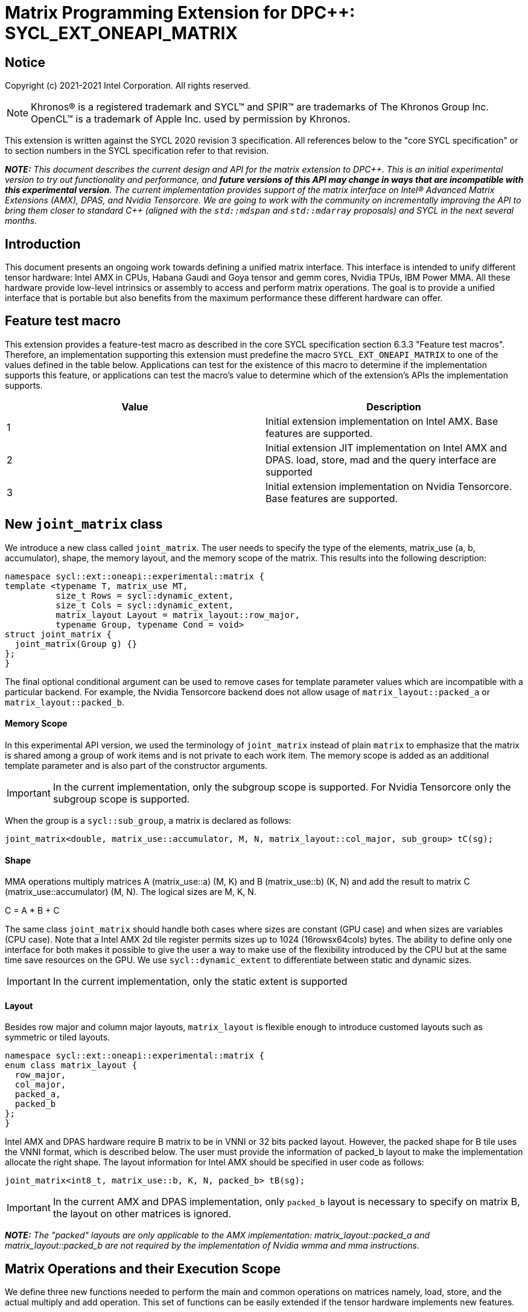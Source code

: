 # Matrix Programming Extension for DPC++: SYCL_EXT_ONEAPI_MATRIX
:source-highlighter: coderay
:coderay-linenums-mode: table
:dpcpp: pass:[DPC++]

// This section needs to be after the document title.
:doctype: book
:toc2:
:toc: left
:encoding: utf-8
:lang: en

:blank: pass:[ +]

// Set the default source code type in this document to C++,
// for syntax highlighting purposes.  This is needed because
// docbook uses c++ and html5 uses cpp.
:language: {basebackend@docbook:c++:cpp}


== Notice

Copyright (c) 2021-2021 Intel Corporation.  All rights reserved.

NOTE: Khronos(R) is a registered trademark and SYCL(TM) and SPIR(TM) are
trademarks of The Khronos Group Inc.  OpenCL(TM) is a trademark of Apple Inc.
used by permission by Khronos.

This extension is written against the SYCL 2020 revision 3 specification.  All
references below to the "core SYCL specification" or to section numbers in the
SYCL specification refer to that revision.


**_NOTE:_** _This document describes the current design and API for the matrix
extension to {dpcpp}. This is an initial experimental version to try out functionality
and performance, and **future versions of this API may change in ways that are incompatible with this experimental version**. The current implementation provides support of the matrix interface on Intel(R) Advanced Matrix Extensions (AMX), DPAS, and Nvidia Tensorcore. We are going to work with the community on incrementally improving
the API to bring them closer to standard C++ (aligned with the `std::mdspan` and `std::mdarray` proposals) and SYCL in the next several months._

## Introduction
This document presents an ongoing work towards defining a unified matrix interface. This interface is intended to unify different tensor hardware: Intel AMX in CPUs, Habana Gaudi and Goya tensor and gemm cores, Nvidia TPUs, IBM Power MMA. All these hardware provide low-level intrinsics or assembly to access and perform matrix operations. The goal is to provide a unified interface that is portable but also benefits from the maximum performance these different hardware can offer.

## Feature test macro

This extension provides a feature-test macro as described in the core SYCL
specification section 6.3.3 "Feature test macros".  Therefore, an
implementation supporting this extension must predefine the macro
`SYCL_EXT_ONEAPI_MATRIX` to one of the values defined in the table below.
Applications can test for the existence of this macro to determine if the
implementation supports this feature, or applications can test the macro's
value to determine which of the extension's APIs the implementation supports.

[frame="none",options="header"]
|======================
|Value |Description
|1     |Initial extension implementation on Intel AMX.  Base features are supported.
|2     |Initial extension JIT implementation on Intel AMX and DPAS. load, store, mad and the query interface are supported 
|3     |Initial extension implementation on Nvidia Tensorcore. Base features are supported.
|======================

## New `joint_matrix` class
We introduce a new class called `joint_matrix`. The user needs to specify the type of the elements, matrix_use (a, b, accumulator), shape, the memory layout, and the memory scope of the matrix. This results into the following description:

```c++
namespace sycl::ext::oneapi::experimental::matrix {
template <typename T, matrix_use MT,
          size_t Rows = sycl::dynamic_extent,
          size_t Cols = sycl::dynamic_extent,
          matrix_layout Layout = matrix_layout::row_major,
          typename Group, typename Cond = void>
struct joint_matrix {
  joint_matrix(Group g) {}
};
}
```

The final optional conditional argument can be used to remove cases for template parameter values which are incompatible with a particular backend.
For example, the Nvidia Tensorcore backend does not allow usage of `matrix_layout::packed_a` or `matrix_layout::packed_b`.


#### Memory Scope
In this experimental API version, we used the terminology of `joint_matrix` instead of plain `matrix` to emphasize that the matrix is shared among a group of work items and is not private to each work item. The memory scope is added as an additional template parameter and is also part of the constructor arguments.

IMPORTANT: In the current implementation, only the subgroup scope is supported.  For Nvidia Tensorcore only the subgroup scope is supported.

When the group is a `sycl::sub_group`, a matrix is declared as follows:

```c++
joint_matrix<double, matrix_use::accumulator, M, N, matrix_layout::col_major, sub_group> tC(sg);
```

#### Shape

MMA operations multiply matrices A (matrix_use::a) (M, K) and B (matrix_use::b) (K, N) and add the result to matrix C (matrix_use::accumulator) (M, N). The logical sizes are M, K, N.

C = A * B + C

The same class `joint_matrix` should handle both cases where sizes are constant (GPU case) and when sizes are variables (CPU case). Note that a Intel AMX 2d tile register permits sizes up to 1024 (16rowsx64cols) bytes. The ability to define only one interface for both makes it possible to give the user a way to make use of the flexibility introduced by the CPU but at the same time save resources on the GPU. We use `sycl::dynamic_extent`  to differentiate between static and dynamic sizes.

IMPORTANT: In the current implementation, only the static extent is supported


#### Layout
Besides row major and column major layouts, `matrix_layout` is flexible enough to introduce customed layouts such as symmetric or tiled layouts.
	
```c++
namespace sycl::ext::oneapi::experimental::matrix {
enum class matrix_layout {
  row_major,
  col_major,
  packed_a,
  packed_b
};
}
```

Intel AMX and DPAS hardware require B matrix to be in VNNI or 32 bits packed layout.  However, the packed shape for B tile uses the VNNI format, which is described below. The user must provide the information of packed_b layout to make the implementation allocate the right shape. The layout information for Intel AMX should be specified in user code as follows:

```c++
joint_matrix<int8_t, matrix_use::b, K, N, packed_b> tB(sg);
```   
IMPORTANT: In the current AMX and DPAS implementation, only `packed_b` layout is necessary to specify on matrix B, the layout on other matrices is ignored.

**_NOTE:_** _The "packed" layouts are only applicable to the AMX implementation: matrix_layout::packed_a and matrix_layout::packed_b are not required by the implementation of Nvidia wmma and mma instructions._


## Matrix Operations and their Execution Scope
We define three new functions needed to perform the main and common operations on matrices namely, load, store, and the actual multiply and add operation. This set of functions can be easily extended if the tensor hardware implements new features.

The base pointer determines the starting address of the matrix to be loaded/stored. `layout` determines whether the data are being read/written in a row (`row_major`), column major (`column_major`) fashion, or if the data has already been transformed into VNNI format (`packed_a`, `packed_b`). `stride` describes the number of elements between consecutive rows for row major and packed layout,  columns for column major layout. 

Note that for getting maximum performance on Intel AMX and DPAS, prepacking data in the memory is necessary. If users did not specify the packed layouts (`packed_a` when matrix `C` is column major, `packed_b` when matrix `C` is row major), transforms done by the implementation will be slow due to extra scatter/gather operations. Hence, we expose these layouts `packed_a` and `packed_b` to the user to specify that A or B have already been VNNIed. The packed or VNNI layout is introduced in `VNNI layout` section below.
	
IMPORTANT: In the current AMX and DPAS implementation, the layout in the load of matrix B must be `packed_b`.  Therefore, both the template parameter for the declaration of the B matrix and the call to `joint_matrix_load` for the B matrix must specify the `packed_b` layout.  The layout in the load of matrices A and C must be `row_major`, and the layout in the store of matrix C must also be `row_major`.

Since the matrix functions are group operations (as defined in Section 4.17.3 of the SYCL specification), the matrix API has to be accessed by all the work-items in the group in a convergent control flow. The `Group` template argument can be a work-group or a subgroup. These functions will be called once by each work item in the group.

**_NOTE:_** _The CUDA backend does not require any other sub-group size than 32, which is the size of a warp which acts as the sub-groups. The requirement that kernels make use of the `sycl::reqd_sub_group_size` decorator is only for specific backends._

To be aligned with the SYCL 2020 group algorithms, an additional group argument is added to the matrix operations to designate that these functions are collective operations. The {dpcpp} syntax is the following: 

IMPORTANT: In the current implementation, only the subgroup scope is supported.  

#### Load 
```c++
namespace sycl::ext::oneapi::experimental::matrix {
template <typename Group, typename T, matrix_use MT, size_t NumRows,
          size_t NumCols, matrix_layout Layout, access::address_space Space>
void joint_matrix_load(
    Group sg, joint_matrix<T, MT, NumRows, NumCols, Layout, Group> &res,
    multi_ptr<T, Space> src, size_t stride);
}
```
This function loads data from memory to the 2d tiles/registers of Intel AMX/DPAS or to the matrix "fragments" for Nvidia Tensorcore.  Note that `Layout` is not included as an argument since it may be determined from the joint_matrix argument.

IMPORTANT: For the CUDA backend the layout in the load of matrices A B and C must be either `row_major` or `col_major`, and `Layout` in the store of matrix C must also be either `row_major` or `col_major`.


#### Store 
```c++
namespace sycl::ext::oneapi::experimental::matrix {
template <typename Group, typename T, size_t NumRows, size_t NumCols,
          matrix_layout Layout, access::address_space Space>
void joint_matrix_store(Group sg,
                        joint_matrix<T, matrix_use::accumulator, NumRows,
                                     NumCols, Layout, Group> &src,
                        multi_ptr<T, Space> dst, size_t stride);
}
```
This function stores the data from the 2d tiles/"fragments" back to memory.  This function is only available for matrix_use::accumulator.

#### Multiply and Add

```c++
namespace sycl::ext::oneapi::experimental::matrix {
template <typename Group, typename T1, typename T2, std::size_t M,
          std::size_t K, std::size_t N, matrix_layout LayoutA,
          matrix_layout LayoutB, matrix_layout LayoutC>
joint_matrix<T2, matrix_use::accumulator, M, N, LayoutC, Group>
joint_matrix_mad(
    Group sg, joint_matrix<T1, matrix_use::a, M, K, LayoutA, Group> A,
    joint_matrix<T1, matrix_use::b, K, N, LayoutB, Group> B,
    joint_matrix<T2, matrix_use::accumulator, M, N, LayoutC, Group> C);
}
```
The matrix multiply and add function performs the multiply operation on the matrices `A` and `B`, accumulate the result with `C` and return the result.


## VNNI/Packed Layout
Intel AMX and DPAS compute assumes register for B tile (src1) to be in VNNI format as they need 32bit of K-data in A and B to be contiguous in memory.
The VNNI blocking factor is 2 in the case of 16-bit types, and it is 4 in the case of 8-bit types. While the current implementation assumes that the matrix has been already packed by the user for performance reasons, the layout information is needed to inform the implementation about this transform.  The following example illustrates how a matrix in `row_major` layout is transformed into the `packed_b` layout for a 16-bit type.

#### Example 1: 16-bit elements
      // Example of a 4 row x 4 column matrix using a 16-bit data element, in row-major layout.
      // Element a1 is contiguous in memory with element b1, etc.
      // ---------------------------------
      // a1, b1, c1, d1
      // a2, b2, c2, d2
      // a3, b3, c3, d3
      // a4, b4, c4, d4
      // ---------------------------------
      // The same matrix reformatted in packed_b layout. 
      // Here, packing of 2 elements is needed to form 32 bits.
      // Element a1 is contiguous in memory with element a2, etc.
      // ---------------------------------
      // a1, a2, b1, b2, c1, c2, d1, d2
      // a3, a4, b3, b4, c3, c4, d3, d4

#### Example 2: 8-bit elements

      // Example of a 4 row x 4 column matrix using a 8-bit data element, in row-major layout.
      // Element a1 is contiguous in memory with element b1, etc.
      // ---------------------------------
      // a1, b1, c1, d1
      // a2, b2, c2, d2
      // a3, b3, c3, d3
      // a4, b4, c4, d4
      // ---------------------------------
      // The same matrix reformatted in packed_b layout.  
      // Here, packing of 4 elements is needed to form 32 bits.
      // Elements a1, a2, a3, a4 are contiguous in memory, etc.
      // ---------------------------------
      // a1, a2, a3, a4, b1, b2, b3, b4, c1, c2, c3, c4, d1, d2, d3, d4


## Example using int8_t type
```c++
using namespace sycl::ext::oneapi::experimental::matrix;

queue q;
range<2> G = {M/tM, N};
range<2> L = {1, SG_SIZE};
int8_t *memA = malloc_shared<int8_t>(M*K, q);
int8_t *memB = malloc_shared<int8_t>(K*N, q);
Int32_t *memC = malloc_shared<int32_t>(M*N, q);
// Assuming memB has already been VNNIed
q.parallel_for(nd_range<2>(G, L), [=](nd_item<2> item)                            
  [[sycl::reqd_sub_group_size(SG_SIZE)]] {
   const auto global_idx = item.get_global_id(0);
   const auto global_idy = item.get_global_id(1);
   const auto sg_startx = global_idx - item.get_local_id(0);
   const auto sg_starty = global_idy - item.get_local_id(1);
   sub_group sg = item.get_sub_group();
   joint_matrix<int8_t, tM, tK> tA(sg);
   // For B, since current implementation does not support non packed layout,
   // users need to specify the packed_b layout
   joint_matrix<int8_t, tK, tN, packed_b> tB(sg);
   joint_matrix<int32_t, tM, tN> tC(sg);
   joint_matrix_load(sg, tC, memC + sg_startx * tM * N + sg_starty/SG_SIZE*tN, N, matrix_layout::row_major);
   for (int k = 0; k < K; k += tk) {
     joint_matrix_load(sg, tA, memA + sg_startx * tM * K + k, K, matrix_layout::row_major);
     joint_matrix_load(sg, tB, memB + k * N + sg_starty/SG_SIZE*tN*4, N*4, matrix_layout::packed_b); // VNNI
     tC = joint_matrix_mad(sg, tA, tB, tC);
   }
   joint_matrix_store(sg, tC, memC + sg_startx * tM * N + sg_starty/SG_SIZE*tN, N, matrix_layout::row_major);
}).wait();
```

## Nvidia Compilation instructions

When compiling for Nvidia the matrix extension requires specification of the architecture version.
This is the compilation command line needed to invoke the matrix extension on program "matrix-nvidia.cpp":

```c++
clang++ -fsycl -fsycl-targets=nvptx64-nvidia-cuda -Xsycl-target-backend --cuda-gpu-arch=sm_80 -DSYCL_EXT_ONEAPI_MATRIX=3 matrix-nvidia.cpp -o output
```
**_NOTE:_** _--cuda-gpu-arch may be set lower than sm_80 depending on the required matrix operation and whether it is supported by the desired arch._

### Current Nvidia Implementation status

Currently only a single case, fp64, is implemented.  All other available data types/sizes will be added shortly.

[frame="none",options="header"]
|======================
|data type |M       |N     |K | required SM version
|double (fp64)   |8 |8 |4| sm_80


|======================

== Query Interface
Intel AMX, DPAS and Nvidia TPUs support different sizes and types. 
The query interface is used to validate user code and inform them about supported types, sizes, scope, and layouts by the implementation.
This also offers development and tuning productivity by both scientists and library developers. The query interface we are proposing here is a compile-time query, 
so there will be no runtime errors.   
The query interface proposed here consists of three functionalities:

- Validation: at compile time, the validation functionality informs the user whether a specific combination is valid or not. This takes place when the user specifies all template parameters.

- Default values: this provides a default shape if the user does not provide a specific combination. In this case, aliases to the `joint_matrix` type can be used, namely `joint_matrix_a/b/c` where no additional argument is needed. This form happens when the user specifies all template parameters except the sizes of the matrices (`tiles`) M, N, and K.

- General query: the general query interface provides information  about sizes, types, static/dynamic, and scopes that are supported by a specific TPU implementation. This is needed to avoid padding by the user, for tuning, and efficient code generation if used by a library. The general query return an array of `combinations` of `combination` type. Each combination includes the sizes and the types for the matrices A, B, and C. Note that for each TPU, the query returns `max_msize, max_nsize, max_ksize` or `msize, nsize, ksize` exclusively depending whether the implementation supports a continuous or discrete number of sizes. For example, Intel AMX implementation supports a continuous number of sizes so the `max_*` variant is applied and only the maximum number is returned. DPAS implementation, on the other hand, supports a discrete list of numbers so the  `msize, nsize, ksize` variant is applied.  This form takes place when users only specify the TPU they are interested in using.

The table below provides a description for each of the member variables and type aliases in `tpu_params` class and the forms in which  they are defined.

[frame="none",options="header"]
|======================
| Member/type alias in `tpu_params` | Forms they are defined in |Description
|`type_a`| validation, default values|type alias for the type of matrix A
|`type_b`|  validation, default values|type alias for the type of matrix B
|`type_c`|  validation, default values|type alias for the type of matrix C
|`defaultM`|  validation, default values|when no sizes are provided by the user, indicates the suggested default size for M; usually this corresponds to the maximum size the implementation supports. In validation mode, where the user does provide sizes, this is the same value M that the user provides if M is supported by the implementation
|`defaultN`|  validation, default values|when no sizes are provided by the user, indicates the suggested default size for N; usually this corresponds to the maximum size the implementation supports. In validation mode, where the user does provide sizes, this is the same value N that the user provides if N is supported by the implementation
|`defaultK`|  validation, default values|when no sizes are provided by the user, indicates the suggested default size for K; usually this corresponds to the maximum size the implementation supports. In validation mode, where the user does provide sizes, this is the same value K that the user provides if K is supported by the implementation
|`joint_matrix_a`|  validation, default values|type alias for `joint_matrix` for matrix A
|`joint_matrix_b`| validation, default values| type alias for `joint_matrix` for matrix B
|`joint_matrix_c`|  validation, default values| type alias for `joint_matrix` for matrix C
|`dynamic_p`| validation, default values, general query| a boolean that indicates whether the implementation supports dynamic sizes (true) or not (false)
|numtiles|  validation, default values, general query|indicates number of tiles in Intel AMX (does not apply to DPAS)
|scope| validation, default values, general query| indicates the memory and execution scope supported by the TPU implementation
|`combination` |  validation, default values, general query|composes the types and sizes of A, B, C matrices allowed in one combination
|`max_msize`, `max_nsize`, `max_ksize`|  validation, default values, general query| if the TPU implementation supports a continuous number of element sizes, each of these members is non-zero, and the TPU implementation supports all element sizes from 1 up to (and including) that number. By contrast, if the TPU implementation supports a discrete number of element sizes, each of these members has the value zero
|`msize`, `nsize`, `ksize`|  validation, default values, general query| if the TPU implementation supports a discrete number of element sizes, each of these members is non-zero, and the value tells one of the supported element sizes. By contrast, if the TPU supports a continuous number of element sizes, each of these members has the value zero
|`atype`, `btype`, `ctype`| validation, default values, general query| indicates the types supported in the combination
|`combinations`    | validation, default values, general query| tells the set of supported matrix sizes and types according to the template parameters that are provided. In the "general query" form, the user provides only the TPU type, so the combinations array contains all supported tile sizes and element types for that TPU. In the "default values" form, the user provides the TPU type and element types, so the combinations array contains only those supported matrix sizes and element types that match those element types on that TPU. In the "validation" form, the user provides the TPU type, element types, and element sizes so only this specific combination is returned in the combinations array. 
|`num_combinations`|  validation, default values, general query|indicates number of combinations supported by the TPU implementation which corresponds to the size of the `combinations` array
|======================






```c++
namespace sycl::ext::oneapi::experimental::matrix {


template<tpu u, typename Ta=void, typename Tb=void, typename Tc=void, int M=0, int N=0, int K=0>
struct tpu_params;

// Validation form: Valid or not
// Specialization when both types and sizes are given
template <typename Ta, typename Tb, typename Tc, int M, int N, int K>
struct tpu_params<
    tpu::amx, Ta, Tb, Tc, M, N, K,
    typename std::enable_if<(
        !std::is_same_v<Ta, void> && !std::is_same_v<Tb, void> &&
        !std::is_same_v<Tc, void> && M != 0 && N != 0 && K != 0)>::type> {
  // Validate that parameters are supported
  static_assert(
      (M == 0 && N == 0 && K == 0) ||
          (is_combination_valid_amx<Ta, Tb, Tc>(M, N, K)),
      "Invalid parameters for Intel AMX, query valid types and maximum sizes "
      "using: "
      "tpu_params<tpu::amx> myparams; and then check out myparams.combinations array");


  using type_a = Ta; // this type alias is not available in the current implementation 
  using type_b = Tb; // this type alias is not available in the current implementation
  using type_c = Tc; // this type alias is not available in the current implementation

  // if combination is valid, construct the matrices

  static constexpr std::size_t defaultM = (M != 0) ? M : 16;
  static constexpr std::size_t defaultN = (N != 0) ? N : 16;
  static constexpr std::size_t defaultK =
      (K != 0) ? K : ((sizeof(Ta) == 1) ? 64 : 32);

  template <matrix_layout Layout = matrix_layout::row_major, typename Group = sub_group>
  using joint_matrix_a = joint_matrix<Ta, defaultM, defaultK, Layout, Group>;
  template <matrix_layout Layout = matrix_layout::row_major, typename Group = sub_group>
  using joint_matrix_b = joint_matrix<Tb, defaultK, defaultN, Layout, Group>;
  template <matrix_layout Layout = matrix_layout::row_major, typename Group = sub_group>
  using joint_matrix_c = joint_matrix<Tc, defaultM, defaultN, Layout, Group>;

  static constexpr bool dynamic_p = false; // should be true in future implementations
                          // because Intel AMX hardware supports dynamic sizes
  static constexpr uint32_t numtiles = 8;
  static constexpr scope_t scope = scope_t::sub_group;
  struct combination {
    uint32_t max_msize;
    uint32_t max_nsize;
    uint32_t max_ksize;
    uint32_t msize;
    uint32_t nsize;
    uint32_t ksize;
    matrix_type atype;
    matrix_type btype;
    matrix_type ctype;
  };
  // In this case, the combinations array contains only the combination that the user provided
  static constexpr combination combinations[] = {
      {16, 16, (sizeof(Ta) == 1) ? 64 : 32, M, N, K}};
  static constexpr int num_combinations =
      sizeof(combinations) / sizeof(combination);
};

// Default values form: Sizes-only query
// Specialization for when only types are given, need to query only sizes
template <typename Ta, typename Tb, typename Tc>
struct tpu_params<tpu::amx, Ta, Tb, Tc, 0, 0, 0,
                  typename std::enable_if<(!std::is_same_v<Ta, void> &&
                                           !std::is_same_v<Tb, void> &&
                                           !std::is_same_v<Tc, void>)>::type> {
  static_assert((are_types_valid_amx<Ta, Tb, Tc>()),
                "Invalid types for Intel AMX, supported types are int8_t, uint8_t, "
                "and bf16 (Note that unsigned short should be used in the"
                "DPC++ code to implement bf16) ");
  
  using type_a = Ta; // this type alias is not available in the current implementation 
  using type_b = Tb; // this type alias is not available in the current implementation
  using type_c = Tc; // this type alias is not available in the current implementation
 
  // construct the matrices using the default sizes
  static constexpr std::size_t defaultM = 16;
  static constexpr std::size_t defaultN = 16;
  static constexpr std::size_t defaultK = ((sizeof(Ta) == 1) ? 64 : 32);

  template <matrix_layout Layout = matrix_layout::row_major, typename Group = sub_group>
  using joint_matrix_a = joint_matrix<Ta, defaultM, defaultK, Layout, Group>;
  template <matrix_layout Layout = matrix_layout::row_major, typename Group = sub_group>
  using joint_matrix_b = joint_matrix<Tb, defaultK, defaultN, Layout, Group>;
  template <matrix_layout Layout = matrix_layout::row_major, typename Group = sub_group>
  using joint_matrix_c = joint_matrix<Tc, defaultM, defaultN, Layout, Group>;

  static constexpr bool dynamic_p = false; // should be true in future implementations because
                          // Intel AMX hardware supports dynamic sizes
  static constexpr uint32_t numtiles = 8;
  static constexpr scope_t scope = scope_t::sub_group;
  struct combination {
    uint32_t max_msize;
    uint32_t max_nsize;
    uint32_t max_ksize;
    uint32_t msize;
    uint32_t nsize;
    uint32_t ksize;
    matrix_type atype;
    matrix_type btype;
    matrix_type ctype;
  };
  // In this case, the combinations array contain only the combinations that correspond to the Ta, Tb, and Tc 
  // types that the user provided
  static constexpr combination combinations[] = {
      {16, 16, (sizeof(Ta) == 1) ? 64 : 32}};
  static constexpr int num_combinations =
      sizeof(combinations) / sizeof(combination);
};

// General query form:
// types are not given, no default sizes and no implicit matrix construction
template <int M, int N, int K>
struct tpu_params<tpu::amx, void, void, void, M, N, K> {
  static constexpr bool dynamic_p = false; // should be true in future implementations because
                          // Intel AMX hardware supports dynamic sizes
  static constexpr uint32_t numtiles = 8;
  static constexpr scope_t scope = scope_t::sub_group;
  struct combination {
    uint32_t max_msize;
    uint32_t max_nsize;
    uint32_t max_ksize;
    uint32_t msize;
    uint32_t nsize;
    uint32_t ksize;
    matrix_type atype;
    matrix_type btype;
    matrix_type ctype;
  };
  
  static constexpr combination combinations[] = {
      {16, 16, 64, 0, 0, 0, matrix_type::sint8, matrix_type::sint8, matrix_type::sint32},
      {16, 16, 64, 0, 0, 0, matrix_type::sint8, matrix_type::uint8, matrix_type::sint32},
      {16, 16, 64, 0, 0, 0, matrix_type::uint8, matrix_type::sint8, matrix_type::sint32},
      {16, 16, 64, 0, 0, 0, matrix_type::uint8, matrix_type::uint8, matrix_type::sint32},
      {16, 16, 32, 0, 0,0, matrix_type::bf16, matrix_type::bf16, matrix_type::fp32}};
  static constexpr int num_combinations =
      sizeof(combinations) / sizeof(combination);
};


enum class tpu {
  dpas,
  amx
};

enum class matrix_type {
  bf16,
  fp16,
  fp19,  // tfloat32
  fp32,
  fp64,
  sint2,
  sint4,
  sint8,
  sint16,
  sint32, 
  sint64,
  uint2,
  uint4,
  uint8,
  uint16,
  uint32,
  uint64
};

enum class scope_t {
  sub_group,
  work_group
};
}
```


=== Validation Example:
```c++
// User can provide sizes besides the types and tpu_params can assert if they are supported or not
// in this case, an assertion will happens as 16 is not a supported size for M
using myparams = tpu_params<tpu::dpas, int8_t, int8_t, int, 16, 8, 32>;  
size_t NDRangeM = M / myparams::defaultM;  //Assertion would happen at this line
size_t NDRangeN = N / myparams::defaultN;
```

=== Default Values Example:
```c++
using myparams = tpu_params_both<tpu::dpas, int8_t, int8_t, int>;  
// use this to construct the ranges on the host side  
size_t NDRangeM = M / myparams::defaultM;  
size_t NDRangeN = N / myparams::defaultN;
//if M,N,K do not multiply the default sizes, padding has to be done 
// device code: the matrices are constructed using the default dimensions  
myparams::joint_matrix_a sub_a(sg);  
myparams::joint_matrix_b<matrix_layout::packed_b> sub_b(sg);  
myparams::joint_matrix_c sub_c(sg);

```

=== General Query Example:
```c++
constexpr int M = 1500; // with msize = 8 and msize = 4, 
          // M can be broken up to 125 sequence of 8-sized ops and remaining 500 using 125 sequence of 4-sized ops
tpu_params<tpu::dpas> params;
constexpr int msize = break_dimension(params, M);
constexpr int msize_remainder = break_dimension_remainder(params, M);
constexpr int nsize = params.combinations[0].nsize;
constexpr int ksize = params.combinations[0].ksize;
// device code:
joint_matrix<int8_t, msize, ksize> sub_a(sg);
joint_matrix<int8_t, ksize, nsize, matrix_layout::packed_b> sub_b(sg);
joint_matrix<int, msize, nsize> sub_c(sg);
//Remainder handling
```

//No don't need to provide more details in this section because the query interface can serve this. 

//## Implementation Status

//### oneAPI 2022.0 release
//For oneAPI 2022.0 release, a JIT implementation has been made available on both Intel AMX and DPAS hardware of the specific features discussed above. In this case, there is no need to specify any architectural options to the command line. The static query interface can be used to guide the usage of this API. 
// The DPAS and Intel AMX implementations support the logical capability support of the HW




## Future-looking API

### Matrix Initialization: `joint_matrix_fill`
The current interface presented above assumes that all the matrices are directly loaded from memory. This new function called `joint_matrix_fill`  makes it possible to multiply a matrix which is not directly loaded from memory but rather initialized directly in the register. On Intel AMX, if the initialization constant is zero, this would map to `_tile_zero` intrinsic: 

```c++
namespace sycl::ext::oneapi::experimental::matrix {
  template <typename Group, typename T, size_t NumRows, size_t NumCols,
          matrix_layout L>
  void joint_matrix_fill(Group sg, joint_matrix<T, NumRows, NumCols, L, Group> &m, const T& v);
}
```

### Element Indexing and Element-Wise Operations 
There are multiple options on how to enable this feature.

#### Option 1: Non-restrictive element indexing
Allowing non-restrictive element indexing on the matrix element as shown below would result into slow indexing on the GPU.
 Besides, it will rely heavily on spirv and compiler vectorization:

```c++
matrix<int, 8, 8> C;
for (int i = 0; i < 8; i++) 
 for (int j = 0; j < 8; j++)
   C(i,j) *= alpha; //Align with mdspan
```
#### Option2: Restrictive fast element indexing 
In the DPC++ context, the expectation is that all element-wise operations will happen in a converged control path by all work items in the group.
Option 2 proposes a new set of element-wise operations by overloading existing operations to work on `matrix` object. An example is shown below:
```c++
joint_matrix<ONEAPI::sub_group, int, 8, 8> C(sg);
  C *= alpha; 
```
The problem with this option is that it is restrictive to a very limited set of operations. 

#### Option3: Restrictive conversion in the interface from SIMD to SPMD
Nvidia wmma interface added a new member to `fragment` class to designate the WI owned part of the matrix. 
While this provides fast element indexing on the GPU compared to the non-restrictive option, the user does not know the mapping of the owned data to the original matrix. 
 However using the `mma` ptx instructions as opposed to the `wmma` ptx instructions the mapping is known. Knowing this mapping is important for the user to implement new operations like sum of rows of a matrix for quantized algorithms.

#### proposal: Explicit conversion in the interface from SIMD to SPMD
We introduce a new function `get_wi_slice` that provides any portion of the matrix that the user wants but in a SPMD array object:.

```c++
namespace sycl::ext::oneapi::experimental::matrix {
template <typename Group, typename T, size_t NumRows, size_t NumCols, matrix_layout L>
  marray<T, n_rows * n_cols> get_wi_slice(joint_matrix<T, NumRows, NumCols, L, Group> &m, size_t row_index,  
                                          size_t col_index, size_t n_rows, size_t n_cols);
}
```

Example where each WI gets 1 column:  
```c++
marray<T,msize> wi_C = get_wi_slice(C, 0, wi_idx, msize, 1, matrix_layout::row_major);
for (int i = 0; i < msize; i++)        
   row_sum += wi_C[i];
```


### Memory scope
The current experimental API uses `joint_` semantics to define the memory scope of the matrix. The long term solution is to use the proposed https://github.com/intel/llvm/blob/sycl/sycl/doc/extensions/LocalMemory/SYCL_INTEL_local_memory.asciidoc[`group_local_memory` extension] to allocate the matrix in local memory associated with a SYCL group as shown in the example below.


```c++
multi_ptr<matrix<T>, address_space::local_space> tA_ptr = group_local_memory<matrix<sub_group, int8_t, tM, tN>>(sg);
```
We did not utilize this extension for this matrix API version because sub-group local memory is not yet well defined in {dpcpp}. Moreover, the representation of this notion in LLVM IR and SPIR-V is not clear yet. 


## Open Questions
- Besides row, col major and packed (VNNI) layout, what are the additional layouts that should absolutely be added?
- Are there alternative names for the `packed_a` and `packed_b` layouts that would be clearer to distinguish between the VNNI Layout in matrix A and VNNI layout in matrix B of a matrix multiply and add operation on Intel AMX?
-- Yes, this will be addressed in the next revision where `use` argument will be introduced to distinguish between right (B) , left (A), and accumulator matrix. 
- Ronan Keryell: "It would be interesting to investigate whether providing also member functions would simplify the API. Provide both so it is possible to use the best one for each use case, while waiting for https://en.wikipedia.org/wiki/Uniform_Function_Call_Syntax to land into C++?"

- In the future looking APIs, `get_wi_slice` (that is currently under design) returns an owned object. Should this return a view object to make sure the original matrix C is changed after its slices are modified.
- multi_ptr can be constructed from T* since https://github.com/intel/llvm/pull/1183.  However currently this cannot be used with USM for all cases.
  It is expected that eventually the `joint_matrix_load` and `joint_matrix_store` interfaces will be fully compatible with USM.
## TODO List
- Add support for fill matrix and element-wise operations features
- Change the names default sizes in the query from defaultM, defaultN, defaultK to M,N,K
- Change the type of `scope` in the query interface to be able to return more than one value. This will be useful in the event we support other scopes like workgroup besides subgroups
- Add a more realistic and complete example that shows the value of the general query
- Clarify USM compatibility
- Add Nvidia case to the query interface, and consider how the future looking API can be implemented for Nvidia.


## Revision History

[frame="none",options="header"]
|======================
|Rev |Date       |Author     |Changes
|1   |2021-04-13 |Dounia Khaldi |Initial public working draft.
|2   |2021-10-05 |Dounia Khaldi |JIT implementation on both Intel AMX and DPAS
|3   |2021-11-08 |Jack Kirk |Added matrix_use
|======================
